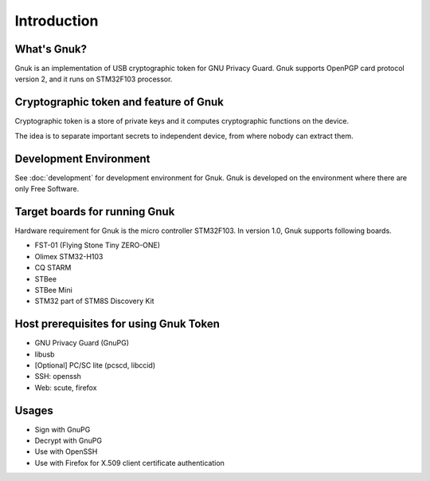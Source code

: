 Introduction
============


What's Gnuk?
------------

Gnuk is an implementation of USB cryptographic token for GNU Privacy
Guard.  Gnuk supports OpenPGP card protocol version 2, and it runs on
STM32F103 processor.


Cryptographic token and feature of Gnuk
---------------------------------------

Cryptographic token is a store of private keys and it computes cryptographic
functions on the device.

The idea is to separate important secrets to independent device, 
from where nobody can extract them.


Development Environment
-----------------------

See :doc:`development` for development environment for Gnuk.
Gnuk is developed on the environment where there are only Free Software.


Target boards for running Gnuk
------------------------------

Hardware requirement for Gnuk is the micro controller STM32F103.
In version 1.0, Gnuk supports following boards.

* FST-01 (Flying Stone Tiny ZERO-ONE)

* Olimex STM32-H103

* CQ STARM

* STBee

* STBee Mini

* STM32 part of STM8S Discovery Kit


Host prerequisites for using Gnuk Token
---------------------------------------

* GNU Privacy Guard (GnuPG)

* libusb

* [Optional] PC/SC lite (pcscd, libccid)

* SSH: openssh

* Web: scute, firefox


Usages
------

* Sign with GnuPG
* Decrypt with GnuPG
* Use with OpenSSH
* Use with Firefox for X.509 client certificate authentication
